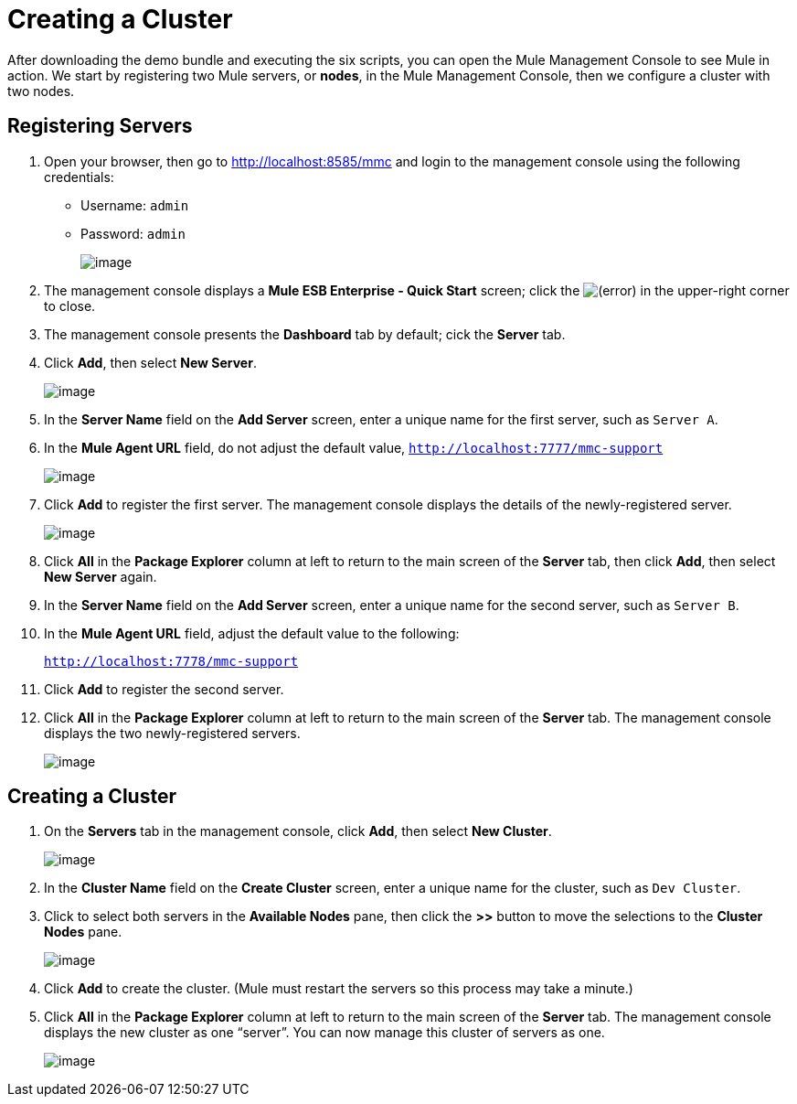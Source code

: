 = Creating a Cluster
:keywords: clusters, deploy

After downloading the demo bundle and executing the six scripts, you can open the Mule Management Console to see Mule in action. We start by registering two Mule servers, or *nodes*, in the Mule Management Console, then we configure a cluster with two nodes.

== Registering Servers

. Open your browser, then go to http://localhost:8585/mmc and login to the management console using the following credentials: +
* Username: `admin`
* Password: `admin`
+
image:/documentation/download/attachments/122752313/mmc_login.png?version=1&modificationDate=1349718192684[image]

. The management console displays a *Mule ESB Enterprise - Quick Start* screen; click the
image:/documentation/s/en_GB/3391/c989735defd8798a9d5e69c058c254be2e5a762b.76/_/images/icons/emoticons/error.png[(error)] in the upper-right corner to close.

. The management console presents the *Dashboard* tab by default; cick the *Server* tab.

. Click *Add*, then select *New Server*.
+
image:/documentation/download/attachments/122752313/add_new_server.png?version=1&modificationDate=1349718192609[image]

. In the *Server Name* field on the *Add Server* screen, enter a unique name for the first server, such as `Server A`.

. In the *Mule Agent URL* field, do not adjust the default value, `http://localhost:7777/mmc-support`
+
image:/documentation/download/attachments/122752313/add_server_A.png?version=1&modificationDate=1349718192627[image]

. Click *Add* to register the first server. The management console displays the details of the newly-registered server.
+
image:/documentation/download/attachments/122752313/server_details_serverA.png?version=1&modificationDate=1349718192702[image]

. Click *All* in the *Package Explorer* column at left to return to the main screen of the *Server* tab, then click *Add*, then select *New Server* again.

. In the *Server Name* field on the *Add Server* screen, enter a unique name for the second server, such as `Server B`.

. In the *Mule Agent URL* field, adjust the default value to the following:
+
`http://localhost:7778/mmc-support`

. Click *Add* to register the second server.

. Click *All* in the *Package Explorer* column at left to return to the main screen of the *Server* tab. The management console displays the two newly-registered servers.
+
image:/documentation/download/attachments/122752313/two_registered_servers.png?version=1&modificationDate=1349718192721[image] +

== Creating a Cluster

. On the *Servers* tab in the management console, click *Add*, then select *New Cluster*.
+
image:/documentation/download/attachments/122752313/add_new_cluster.png?version=1&modificationDate=1349718192589[image]

. In the *Cluster Name* field on the *Create Cluster* screen, enter a unique name for the cluster, such as `Dev Cluster`.

. Click to select both servers in the *Available Nodes* pane, then click the *>>* button to move the selections to the *Cluster Nodes* pane.
+
image:/documentation/download/attachments/122752313/create_cluster.png?version=1&modificationDate=1349814897756[image]

. Click *Add* to create the cluster. (Mule must restart the servers so this process may take a minute.)

. Click *All* in the *Package Explorer* column at left to return to the main screen of the *Server* tab. The management console displays the new cluster as one “server”. You can now manage this cluster of servers as one.
+
image:/documentation/download/attachments/122752313/created_devcluster.png?version=1&modificationDate=1349814912608[image]
